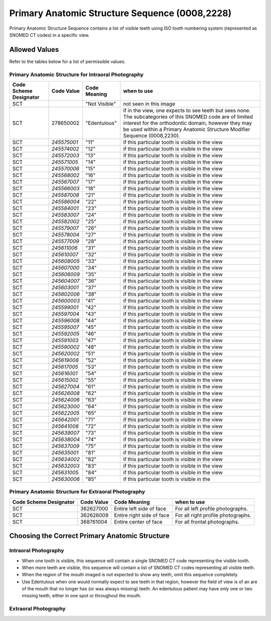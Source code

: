 Primary Anatomic Structure Sequence (0008,2228)
===============================================

Primary Anatomic Structure Sequence contains a list of visible teeth using ISO
tooth numbering system (represented as SNOMED CT codes) in a specific view.

Allowed Values
--------------

Refer to the tables below for a list of permissible values.

Primary Anatomic Structure for Intraoral Photography
::::::::::::::::::::::::::::::::::::::::::::::::::::


+------------------+-------------+---------------+------------------+
| Code Scheme      | Code Value  | Code Meaning  | when to use      |
| Designator       |             |               |                  |
+==================+=============+===============+==================+
| SCT              |             | "Not Visible" | not seen in this |
|                  |             |               | image            |
+------------------+-------------+---------------+------------------+
| SCT              | 278650002   | "Edentulous"  | if in the view,  |
|                  |             |               | one expects to   |
|                  |             |               | see teeth but    |
|                  |             |               | sees none. The   |
|                  |             |               | subcategories of |
|                  |             |               | this SNOMED code |
|                  |             |               | are of limited   |
|                  |             |               | interest for the |
|                  |             |               | orthodontic      |
|                  |             |               | domain, however  |
|                  |             |               | they may be used |
|                  |             |               | within a Primary |
|                  |             |               | Anatomic         |
|                  |             |               | Structure        |
|                  |             |               | Modifier         |
|                  |             |               | Sequence         |
|                  |             |               | (0008,2230).     |
+------------------+-------------+---------------+------------------+
| SCT              | *245575001* | "11"          | if this          |
|                  |             |               | particular tooth |
|                  |             |               | is visible in    |
|                  |             |               | the view         |
+------------------+-------------+---------------+------------------+
| SCT              | *245574002* | "12"          | if this          |
|                  |             |               | particular tooth |
|                  |             |               | is visible in    |
|                  |             |               | the view         |
+------------------+-------------+---------------+------------------+
| SCT              | *245572003* | "13"          | if this          |
|                  |             |               | particular tooth |
|                  |             |               | is visible in    |
|                  |             |               | the view         |
+------------------+-------------+---------------+------------------+
| SCT              | *245571005* | "14"          | if this          |
|                  |             |               | particular tooth |
|                  |             |               | is visible in    |
|                  |             |               | the view         |
+------------------+-------------+---------------+------------------+
| SCT              | *245570006* | "15"          | if this          |
|                  |             |               | particular tooth |
|                  |             |               | is visible in    |
|                  |             |               | the view         |
+------------------+-------------+---------------+------------------+
| SCT              | *245568002* | "16"          | if this          |
|                  |             |               | particular tooth |
|                  |             |               | is visible in    |
|                  |             |               | the view         |
+------------------+-------------+---------------+------------------+
| SCT              | *245567007* | "17"          | if this          |
|                  |             |               | particular tooth |
|                  |             |               | is visible in    |
|                  |             |               | the view         |
+------------------+-------------+---------------+------------------+
| SCT              | *245566003* | "18"          | if this          |
|                  |             |               | particular tooth |
|                  |             |               | is visible in    |
|                  |             |               | the view         |
+------------------+-------------+---------------+------------------+
| SCT              | *245587008* | "21"          | if this          |
|                  |             |               | particular tooth |
|                  |             |               | is visible in    |
|                  |             |               | the view         |
+------------------+-------------+---------------+------------------+
| SCT              | *245586004* | "22"          | if this          |
|                  |             |               | particular tooth |
|                  |             |               | is visible in    |
|                  |             |               | the view         |
+------------------+-------------+---------------+------------------+
| SCT              | *245584001* | "23"          | if this          |
|                  |             |               | particular tooth |
|                  |             |               | is visible in    |
|                  |             |               | the view         |
+------------------+-------------+---------------+------------------+
| SCT              | *245583007* | "24"          | if this          |
|                  |             |               | particular tooth |
|                  |             |               | is visible in    |
|                  |             |               | the view         |
+------------------+-------------+---------------+------------------+
| SCT              | *245582002* | "25"          | if this          |
|                  |             |               | particular tooth |
|                  |             |               | is visible in    |
|                  |             |               | the view         |
+------------------+-------------+---------------+------------------+
| SCT              | *245579007* | "26"          | if this          |
|                  |             |               | particular tooth |
|                  |             |               | is visible in    |
|                  |             |               | the view         |
+------------------+-------------+---------------+------------------+
| SCT              | *245578004* | "27"          | if this          |
|                  |             |               | particular tooth |
|                  |             |               | is visible in    |
|                  |             |               | the view         |
+------------------+-------------+---------------+------------------+
| SCT              | *245577009* | "28"          | if this          |
|                  |             |               | particular tooth |
|                  |             |               | is visible in    |
|                  |             |               | the view         |
+------------------+-------------+---------------+------------------+
| SCT              | *245611006* | "31"          | if this          |
|                  |             |               | particular tooth |
|                  |             |               | is visible in    |
|                  |             |               | the view         |
+------------------+-------------+---------------+------------------+
| SCT              | *245610007* | "32"          | if this          |
|                  |             |               | particular tooth |
|                  |             |               | is visible in    |
|                  |             |               | the view         |
+------------------+-------------+---------------+------------------+
| SCT              | *245608005* | "33"          | if this          |
|                  |             |               | particular tooth |
|                  |             |               | is visible in    |
|                  |             |               | the view         |
+------------------+-------------+---------------+------------------+
| SCT              | *245607000* | "34"          | if this          |
|                  |             |               | particular tooth |
|                  |             |               | is visible in    |
|                  |             |               | the view         |
+------------------+-------------+---------------+------------------+
| SCT              | *245606009* | "35"          | if this          |
|                  |             |               | particular tooth |
|                  |             |               | is visible in    |
|                  |             |               | the view         |
+------------------+-------------+---------------+------------------+
| SCT              | *245604007* | "36"          | if this          |
|                  |             |               | particular tooth |
|                  |             |               | is visible in    |
|                  |             |               | the view         |
+------------------+-------------+---------------+------------------+
| SCT              | *245603001* | "37"          | if this          |
|                  |             |               | particular tooth |
|                  |             |               | is visible in    |
|                  |             |               | the view         |
+------------------+-------------+---------------+------------------+
| SCT              | *245602006* | "38"          | if this          |
|                  |             |               | particular tooth |
|                  |             |               | is visible in    |
|                  |             |               | the view         |
+------------------+-------------+---------------+------------------+
| SCT              | *245600003* | "41"          | if this          |
|                  |             |               | particular tooth |
|                  |             |               | is visible in    |
|                  |             |               | the view         |
+------------------+-------------+---------------+------------------+
| SCT              | *245599001* | "42"          | if this          |
|                  |             |               | particular tooth |
|                  |             |               | is visible in    |
|                  |             |               | the view         |
+------------------+-------------+---------------+------------------+
| SCT              | *245597004* | "43"          | if this          |
|                  |             |               | particular tooth |
|                  |             |               | is visible in    |
|                  |             |               | the view         |
+------------------+-------------+---------------+------------------+
| SCT              | *245596008* | "44"          | if this          |
|                  |             |               | particular tooth |
|                  |             |               | is visible in    |
|                  |             |               | the view         |
+------------------+-------------+---------------+------------------+
| SCT              | *245595007* | "45"          | if this          |
|                  |             |               | particular tooth |
|                  |             |               | is visible in    |
|                  |             |               | the view         |
+------------------+-------------+---------------+------------------+
| SCT              | *245592005* | "46"          | if this          |
|                  |             |               | particular tooth |
|                  |             |               | is visible in    |
|                  |             |               | the view         |
+------------------+-------------+---------------+------------------+
| SCT              | *245591003* | "47"          | if this          |
|                  |             |               | particular tooth |
|                  |             |               | is visible in    |
|                  |             |               | the view         |
+------------------+-------------+---------------+------------------+
| SCT              | *245590002* | "48"          | if this          |
|                  |             |               | particular tooth |
|                  |             |               | is visible in    |
|                  |             |               | the view         |
+------------------+-------------+---------------+------------------+
| SCT              | *245620002* | "51"          | if this          |
|                  |             |               | particular tooth |
|                  |             |               | is visible in    |
|                  |             |               | the view         |
+------------------+-------------+---------------+------------------+
| SCT              | *245619008* | "52"          | if this          |
|                  |             |               | particular tooth |
|                  |             |               | is visible in    |
|                  |             |               | the view         |
+------------------+-------------+---------------+------------------+
| SCT              | *245617005* | "53"          | if this          |
|                  |             |               | particular tooth |
|                  |             |               | is visible in    |
|                  |             |               | the view         |
+------------------+-------------+---------------+------------------+
| SCT              | *245616001* | "54"          | if this          |
|                  |             |               | particular tooth |
|                  |             |               | is visible in    |
|                  |             |               | the view         |
+------------------+-------------+---------------+------------------+
| SCT              | *245615002* | "55"          | if this          |
|                  |             |               | particular tooth |
|                  |             |               | is visible in    |
|                  |             |               | the view         |
+------------------+-------------+---------------+------------------+
| SCT              | *245627004* | "61"          | if this          |
|                  |             |               | particular tooth |
|                  |             |               | is visible in    |
|                  |             |               | the view         |
+------------------+-------------+---------------+------------------+
| SCT              | *245626008* | "62"          | if this          |
|                  |             |               | particular tooth |
|                  |             |               | is visible in    |
|                  |             |               | the view         |
+------------------+-------------+---------------+------------------+
| SCT              | *245624006* | "63"          | if this          |
|                  |             |               | particular tooth |
|                  |             |               | is visible in    |
|                  |             |               | the view         |
+------------------+-------------+---------------+------------------+
| SCT              | *245623000* | "64"          | if this          |
|                  |             |               | particular tooth |
|                  |             |               | is visible in    |
|                  |             |               | the view         |
+------------------+-------------+---------------+------------------+
| SCT              | *245622005* | "65"          | if this          |
|                  |             |               | particular tooth |
|                  |             |               | is visible in    |
|                  |             |               | the view         |
+------------------+-------------+---------------+------------------+
| SCT              | *245642001* | "71"          | if this          |
|                  |             |               | particular tooth |
|                  |             |               | is visible in    |
|                  |             |               | the view         |
+------------------+-------------+---------------+------------------+
| SCT              | *245641008* | "72"          | if this          |
|                  |             |               | particular tooth |
|                  |             |               | is visible in    |
|                  |             |               | the view         |
+------------------+-------------+---------------+------------------+
| SCT              | *245639007* | "73"          | if this          |
|                  |             |               | particular tooth |
|                  |             |               | is visible in    |
|                  |             |               | the view         |
+------------------+-------------+---------------+------------------+
| SCT              | *245638004* | "74"          | if this          |
|                  |             |               | particular tooth |
|                  |             |               | is visible in    |
|                  |             |               | the view         |
+------------------+-------------+---------------+------------------+
| SCT              | *245637009* | "75"          | if this          |
|                  |             |               | particular tooth |
|                  |             |               | is visible in    |
|                  |             |               | the view         |
+------------------+-------------+---------------+------------------+
| SCT              | *245635001* | "81"          | if this          |
|                  |             |               | particular tooth |
|                  |             |               | is visible in    |
|                  |             |               | the view         |
+------------------+-------------+---------------+------------------+
| SCT              | *245634002* | "82"          | if this          |
|                  |             |               | particular tooth |
|                  |             |               | is visible in    |
|                  |             |               | the view         |
+------------------+-------------+---------------+------------------+
| SCT              | *245632003* | "83"          | if this          |
|                  |             |               | particular tooth |
|                  |             |               | is visible in    |
|                  |             |               | the view         |
+------------------+-------------+---------------+------------------+
| SCT              | *245631005* | "84"          | if this          |
|                  |             |               | particular tooth |
|                  |             |               | is visible in    |
|                  |             |               | the view         |
+------------------+-------------+---------------+------------------+
| SCT              | *245630006* | "85"          | if this          |
|                  |             |               | particular tooth |
|                  |             |               | is visible in    |
|                  |             |               | the              |
+------------------+-------------+---------------+------------------+

Primary Anatomic Structure for Extraoral Photography
::::::::::::::::::::::::::::::::::::::::::::::::::::

+-----------------+------------+-----------------+-----------------+
| Code Scheme     | Code Value | Code Meaning    | when to use     |
| Designator      |            |                 |                 |
+=================+============+=================+=================+
| SCT             | 362627000  | Entire left     | For all left    |
|                 |            | side of face    | profile         |
|                 |            |                 | photographs.    |
+-----------------+------------+-----------------+-----------------+
| SCT             | 362626009  | Entire right    | For all right   |
|                 |            | side of face    | profile         |
|                 |            |                 | photographs.    |
+-----------------+------------+-----------------+-----------------+
| SCT             | 368761004  | Entire center   | For all frontal |
|                 |            | of face         | photographs.    |
+-----------------+------------+-----------------+-----------------+

Choosing the Correct Primary Anatomic Structure
-----------------------------------------------

Intraoral Photography
::::::::::::::::::::::::::::::::::::::::::::::::::::

-  When one tooth is visible, this sequence will contain a single SNOMED
   CT code representing the visible tooth.

-  When more teeth are visible, this sequence will contain a list of
   SNOMED CT codes representing all visible teeth.

-  When the region of the mouth imaged is not expected to show any teeth, omit this
   sequence completely.

-  Use Edentulous when one would normally expect to see teeth in that region,
   however the field of view is of an are of the mouth that no longer has (or
   was always missing) teeth. An edentulous patient may have only one or two
   missing teeth, either in one spot or throughout the mouth.

Extraoral Photography
::::::::::::::::::::::::::::::::::::::::::::::::::::


